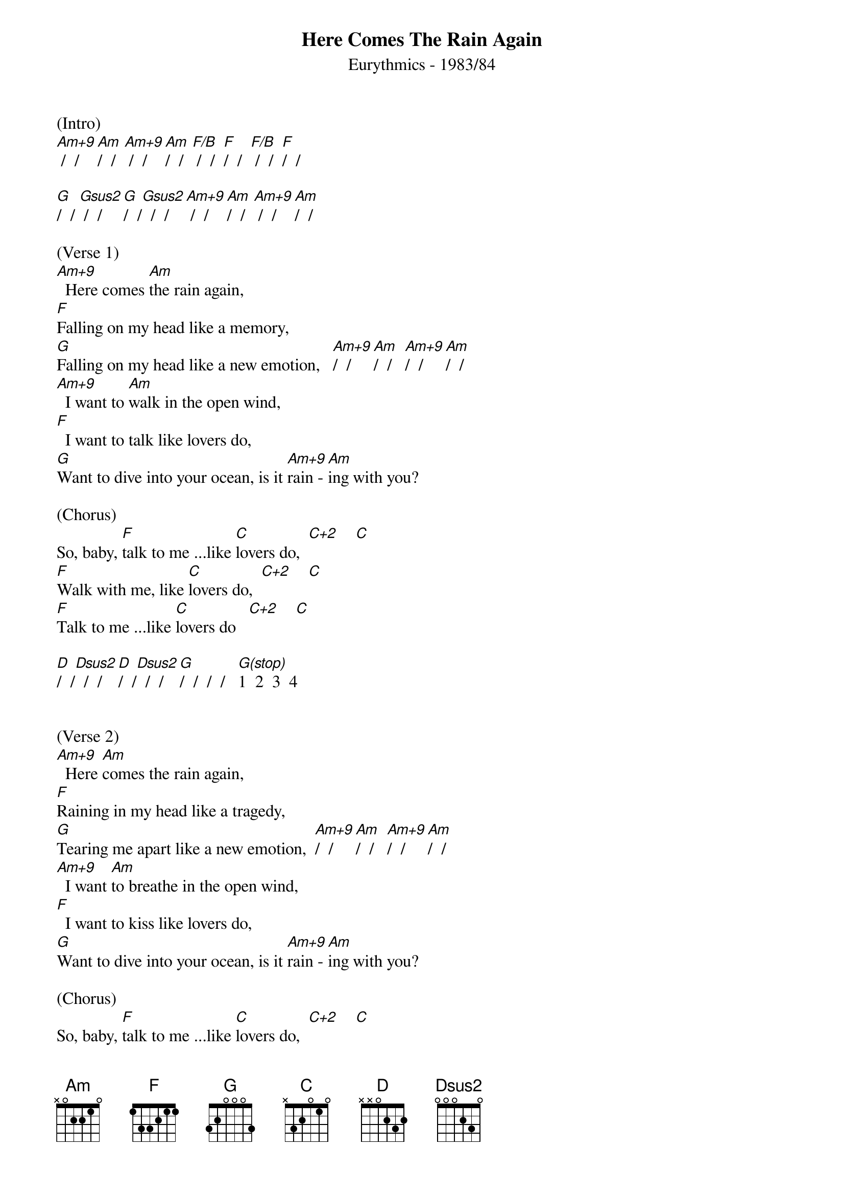 {title:Here Comes The Rain Again}
{subtitle:Eurythmics - 1983/84}
{key:Am}

(Intro)
[Am+9] /  /  [Am]/  /  [Am+9] /  /  [Am]/  /  [F/B] /  /  [F]/  /  [F/B] /  /  [F]/  /

[G]/  / [Gsus2] /  /   [G]/  /[Gsus2]  /  /  [Am+9] /  /  [Am]/  /  [Am+9] /  /  [Am]/  /

(Verse 1)
[Am+9]  Here comes [Am]the rain again,
[F]Falling on my head like a memory,
[G]Falling on my head like a new emotion,   [Am+9]/  /  [Am]/  /   [Am+9]/  /  [Am]/  /
[Am+9]  I want to [Am]walk in the open wind,
[F]  I want to talk like lovers do,
[G]Want to dive into your ocean, is it [Am+9]rain -[Am]ing with you?

(Chorus)
So, baby, [F]talk to me ...like [C]lovers do,  [C+2]    [C]
[F]Walk with me, like [C]lovers do,  [C+2]    [C]
[F]Talk to me ...like [C]lovers do   [C+2]    [C]

[D]/  /[Dsus2]  /  /   [D]/  /[Dsus2]  /  /   [G]/  /  /  /   [G(stop)]1  2  3  4


(Verse 2)
[Am+9]  Here [Am]comes the rain again,
[F]Raining in my head like a tragedy,
[G]Tearing me apart like a new emotion,  [Am+9]/  /  [Am]/  /   [Am+9]/  /  [Am]/  /
[Am+9]  I want [Am]to breathe in the open wind,
[F]  I want to kiss like lovers do,
[G]Want to dive into your ocean, is it [Am+9]rain -[Am]ing with you?

(Chorus)
So, baby, [F]talk to me ...like [C]lovers do,  [C+2]    [C]
[F]Walk with me, like [C]lovers do,  [C+2]    [C]
[F]Talk to me ...like [C]lovers do,  [C+2]    [C]
[D]Oo---[Dsus2]-------, [D]oo---[Dsus2]------,  [G]yeah!    [G(stop)]1  2  3  4

(Break)
[Am+9]/  /  [Am]/  /   [Am+9]/  /  [Am]/  /   [F/B]/  /  [F]/  /   [F/B]/  /  [F]/  /

[G]/  /[Gsus2]  /  /   [G]/  /[Gsus2]  /  /  [Am] / [Am+9] /  /  /  [Am+9] /  / [Am] /  /

[D]Oo---[Dsus2]-------, [D]oo---[Dsus2]------,  [G]yeah!    [G(stop)]1  2  3  4

(Verse 3)
[Am+9]  Here [Am]comes the rain again,
[F]Falling on my head like a memory,
[G]Falling on my head like a new emotion,  [Am+9]/  /  [Am]/  /   [Am+9]/  /  [Am]/  /
[Am+9]  I want [Am]to walk in the open wind,
[F]  I want to talk like lovers do,
[G]Want to dive into your ocean, is it [Am+9]rain -[Am]ing with you?

(Verse 4)
[Am+9]  Here [Am]comes the rain again,
[F]Falling on my head like a memory,
[G]Falling on my head like a new emotion,  [Am+9]/  /  [Am]/  /   [Am+9]/  /  [Am]/  /
[Am+9]  I want [Am]to walk in the open wind,
[F]  I want to talk like lovers do,
[G]Want to dive into your ocean, is it [Am+9]rain- [Am]ing with you?

(Outro)
Is it [F]raining with you? Oh yeah...
Is it [G]raining with you? Hoo...ooo...
Is it [Am+9]raining with [Am]you...[Am(hold)]?

